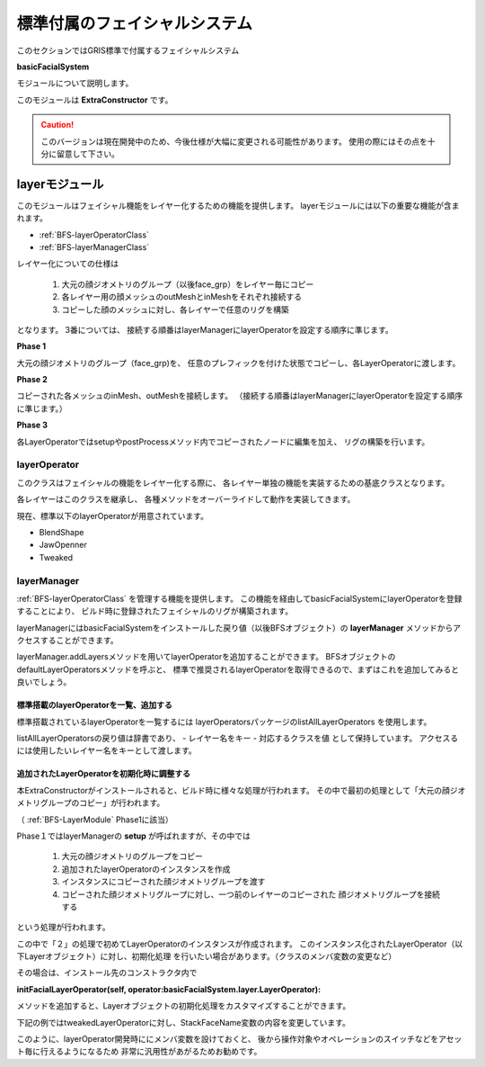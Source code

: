 ****************************************************
標準付属のフェイシャルシステム
****************************************************
このセクションではGRIS標準で付属するフェイシャルシステム

**basicFacialSystem**

モジュールについて説明します。


このモジュールは
**ExtraConstructor**
です。

.. seealso::

    ExtraConstructorについては
    :ref:`EXCST-ExtraConstructor`
    をご確認下さい。


.. caution::

    このバージョンは現在開発中のため、今後仕様が大幅に変更される可能性があります。
    使用の際にはその点を十分に留意して下さい。



.. _BFS-LayerModule:

layerモジュール
============================================
このモジュールはフェイシャル機能をレイヤー化するための機能を提供します。
layerモジュールには以下の重要な機能が含まれます。

- :ref:`BFS-layerOperatorClass`
- :ref:`BFS-layerManagerClass`

レイヤー化についての仕様は

  #. 大元の顔ジオメトリのグループ（以後face_grp）をレイヤー毎にコピー
  #. 各レイヤー用の顔メッシュのoutMeshとinMeshをそれぞれ接続する
  #. コピーした顔のメッシュに対し、各レイヤーで任意のリグを構築

となります。
3番については、
接続する順番はlayerManagerにlayerOperatorを設定する順序に準じます。

**Phase 1**

大元の顔ジオメトリのグループ（face_grp)を、
任意のプレフィックを付けた状態でコピーし、各LayerOperatorに渡します。

.. blockdiag::

    blockdiag{
        default_shape = roundedbox

        FACE[label = 'face_grp', shape='ellipse', color = '#90B0D0'];
        A[label = 'Jaw Opened Face'];
        B[label = 'Blend Shape Face'];
        C[label = 'Tweaked Face'];
        SKINNED[label = 'Skinned Face'];

        FACE -> A, B, C, SKINNED[label='copy'];
    }
    
**Phase 2**

コピーされた各メッシュのinMesh、outMeshを接続します。
（接続する順番はlayerManagerにlayerOperatorを設定する順序に準じます。）

.. blockdiag::

    blockdiag{
        default_shape = ellipse
        default_node_color = '#90B0D0'

        A[label = 'Jaw Opened Face'];
        B[label = 'Blend Shape Face'];
        C[label = 'Tweaked Face'];
        SKINNED[label = 'Skinned Face'];

        A -> B -> C -> SKINNED[label='in out'];
    }
    
    
**Phase 3**

各LayerOperatorではsetupやpostProcessメソッド内でコピーされたノードに編集を加え、
リグの構築を行います。

.. blockdiag::

    blockdiag{
        default_shape = diamond

        B[label = 'Blend Shape Face', shape='roundedbox'];
        M[label = 'Copied face_grp', shape='ellipse', color = '#90B0D0'];
        PS[label = 'Pre Setup', color = "#F0D080"];
        S[label = 'Setup', color = "#F0D080"];
        PP[label = 'PostProcess', color = "#F0D080"];

        B -> PS, S, PP;
        PS, S, PP -> M;
    }

.. _BFS-layerOperatorClass:

layerOperator
-----------------------------
このクラスはフェイシャルの機能をレイヤー化する際に、
各レイヤー単独の機能を実装するための基底クラスとなります。

各レイヤーはこのクラスを継承し、
各種メソッドをオーバーライドして動作を実装してきます。

現在、標準以下のlayerOperatorが用意されています。

- BlendShape
- JawOpenner
- Tweaked



.. _BFS-layerManagerClass:

layerManager
-----------------------------

:ref:`BFS-layerOperatorClass`
を管理する機能を提供します。
この機能を経由してbasicFacialSystemにlayerOperatorを登録することにより、
ビルド時に登録されたフェイシャルのリグが構築されます。

layerManagerにはbasicFacialSystemをインストールした戻り値（以後BFSオブジェクト）の
**layerManager**
メソッドからアクセスすることができます。

layerManager.addLayersメソッドを用いてlayerOperatorを追加することができます。
BFSオブジェクトのdefaultLayerOperatorsメソッドを呼ぶと、
標準で推奨されるlayerOperatorを取得できるので、まずはこれを追加してみると良いでしょう。

.. code-block:: python
    :linenos:

    from gris3 import constructors

    class Constructor(constructors.currentConstructor()):
        def init(self):
            cst = self.installExtraConstructor('basicFacialSystem')
            cst.layerManager().addLayers(*cst.defaultLayerOperators())


標準搭載のlayerOperatorを一覧、追加する
++++++++++++++++++++++++++++++++++++++++++

標準搭載されているlayerOperatorを一覧するには
layerOperatorsパッケージのlistAllLayerOperators
を使用します。

.. code-block:: python
    :linenos:

    from gris3.extraConstructor.basicFacialSystem import layerOperators
    lo = layerOperators.listAllLayerOperators()
    
listAllLayerOperatorsの戻り値は辞書であり、
- レイヤー名をキー
- 対応するクラスを値
として保持しています。
アクセスるには使用したいレイヤー名をキーとして渡します。

.. code-block:: python
    :linenos:

    from gris3 import constructors
    from gris3.extraConstructor.basicFacialSystem import layerOperators

    class Constructor(constructors.currentConstructor()):
        def init(self):
            cst = self.installExtraConstructor('basicFacialSystem')
            lo = layerOperators.listAllLayerOperators()
            cst.layerManager().addLayers(lo['BlendShape']) # BlendShapeレイヤを追加


追加されたLayerOperatorを初期化時に調整する
++++++++++++++++++++++++++++++++++++++++++++++++++++++
本ExtraConstructorがインストールされると、ビルド時に様々な処理が行われます。
その中で最初の処理として「大元の顔ジオメトリグループのコピー」が行われます。

（
:ref:`BFS-LayerModule`
Phase1に該当）

Phase１ではlayerManagerの
**setup**
が呼ばれますが、その中では

  1. 大元の顔ジオメトリのグループをコピー
  2. 追加されたlayerOperatorのインスタンスを作成
  3. インスタンスにコピーされた顔ジオメトリグループを渡す
  4. コピーされた顔ジオメトリグループに対し、一つ前のレイヤーのコピーされた
     顔ジオメトリグループを接続する

という処理が行われます。

この中で「２」の処理で初めてLayerOperatorのインスタンスが作成されます。
このインスタンス化されたLayerOperator（以下Layerオブジェクト）に対し、初期化処理
を行いたい場合があります。（クラスのメンバ変数の変更など）

その場合は、インストール先のコンストラクタ内で

**initFacialLayerOperator(self, operator:basicFacialSystem.layer.LayerOperator):**

メソッドを追加すると、Layerオブジェクトの初期化処理をカスタマイズすることができます。

下記の例ではtweakedLayerOperatorに対し、StackFaceName変数の内容を変更しています。

.. code-block:: python
    :linenos:

    from gris3 import constructors
    class Constructor(constructors.currentConstructor()):
        def init(self):
            cst = self.installExtraConstructor('basicFacialSystem')
            cst.layerManager().addLayers(*cst.defaultLayerOperators())

        def initFacialLayerOperator(self, operator):
            if operator.prefix() == 'tweek':
                # tweakLayerOperatorのメンバ変数を変更。
                operator.StackFaceName = {
                    'face':'head_geo', 'faceParts':['facialBrowJnt_grp']
                }


このように、layerOperator開発時ににメンバ変数を設けておくと、
後から操作対象やオペレーションのスイッチなどをアセット毎に行えるようになるため
非常に汎用性があがるためお勧めです。
